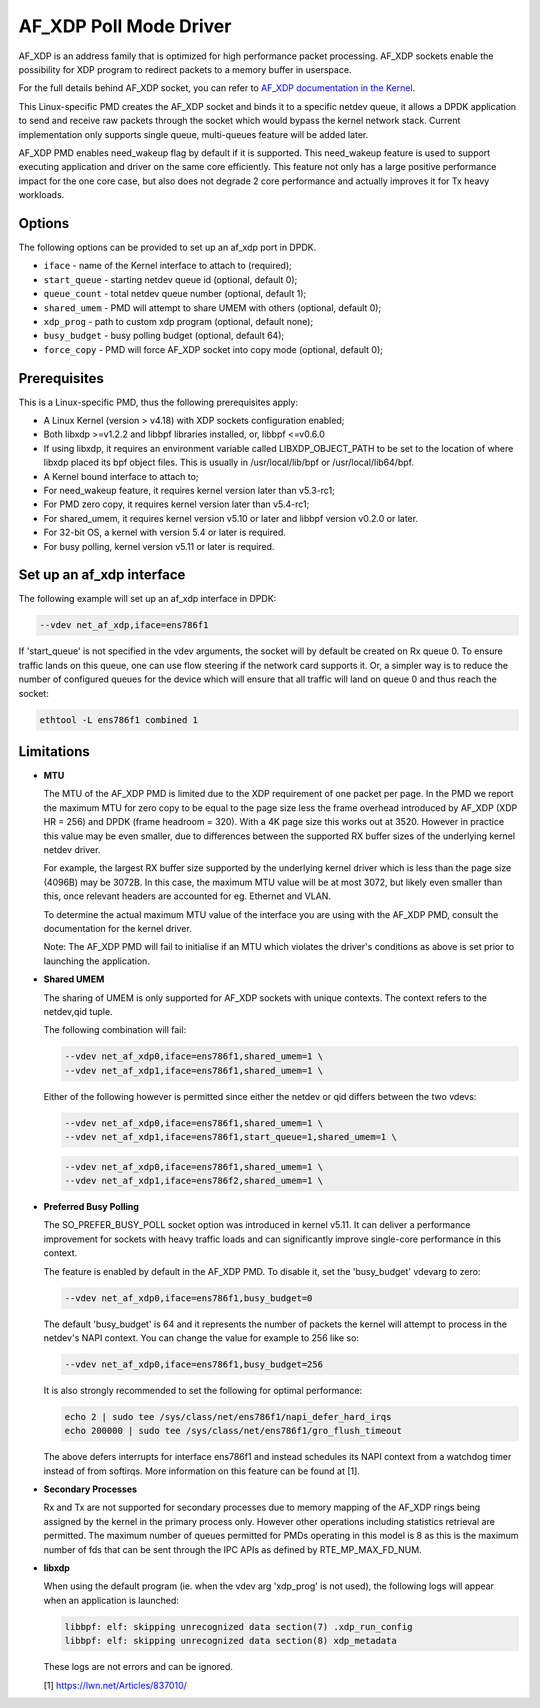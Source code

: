 ..  SPDX-License-Identifier: BSD-3-Clause
    Copyright(c) 2019-2020 Intel Corporation.

AF_XDP Poll Mode Driver
==========================

AF_XDP is an address family that is optimized for high performance
packet processing. AF_XDP sockets enable the possibility for XDP program to
redirect packets to a memory buffer in userspace.

For the full details behind AF_XDP socket, you can refer to
`AF_XDP documentation in the Kernel
<https://www.kernel.org/doc/Documentation/networking/af_xdp.rst>`_.

This Linux-specific PMD creates the AF_XDP socket and binds it to a
specific netdev queue, it allows a DPDK application to send and receive raw
packets through the socket which would bypass the kernel network stack.
Current implementation only supports single queue, multi-queues feature will
be added later.

AF_XDP PMD enables need_wakeup flag by default if it is supported. This
need_wakeup feature is used to support executing application and driver on the
same core efficiently. This feature not only has a large positive performance
impact for the one core case, but also does not degrade 2 core performance and
actually improves it for Tx heavy workloads.

Options
-------

The following options can be provided to set up an af_xdp port in DPDK.

*   ``iface`` - name of the Kernel interface to attach to (required);
*   ``start_queue`` - starting netdev queue id (optional, default 0);
*   ``queue_count`` - total netdev queue number (optional, default 1);
*   ``shared_umem`` - PMD will attempt to share UMEM with others (optional,
    default 0);
*   ``xdp_prog`` - path to custom xdp program (optional, default none);
*   ``busy_budget`` - busy polling budget (optional, default 64);
*   ``force_copy`` - PMD will force AF_XDP socket into copy mode (optional,
    default 0);

Prerequisites
-------------

This is a Linux-specific PMD, thus the following prerequisites apply:

*  A Linux Kernel (version > v4.18) with XDP sockets configuration enabled;
*  Both libxdp >=v1.2.2 and libbpf libraries installed, or, libbpf <=v0.6.0
*  If using libxdp, it requires an environment variable called
   LIBXDP_OBJECT_PATH to be set to the location of where libxdp placed its bpf
   object files. This is usually in /usr/local/lib/bpf or /usr/local/lib64/bpf.
*  A Kernel bound interface to attach to;
*  For need_wakeup feature, it requires kernel version later than v5.3-rc1;
*  For PMD zero copy, it requires kernel version later than v5.4-rc1;
*  For shared_umem, it requires kernel version v5.10 or later and libbpf version
   v0.2.0 or later.
*  For 32-bit OS, a kernel with version 5.4 or later is required.
*  For busy polling, kernel version v5.11 or later is required.

Set up an af_xdp interface
-----------------------------

The following example will set up an af_xdp interface in DPDK:

.. code-block:: console

    --vdev net_af_xdp,iface=ens786f1

If 'start_queue' is not specified in the vdev arguments,
the socket will by default be created on Rx queue 0.
To ensure traffic lands on this queue,
one can use flow steering if the network card supports it.
Or, a simpler way is to reduce the number of configured queues
for the device which will ensure that all traffic will land on queue 0
and thus reach the socket:

.. code-block:: console

    ethtool -L ens786f1 combined 1

Limitations
-----------

- **MTU**

  The MTU of the AF_XDP PMD is limited due to the XDP requirement of one packet
  per page. In the PMD we report the maximum MTU for zero copy to be equal
  to the page size less the frame overhead introduced by AF_XDP (XDP HR = 256)
  and DPDK (frame headroom = 320). With a 4K page size this works out at 3520.
  However in practice this value may be even smaller, due to differences between
  the supported RX buffer sizes of the underlying kernel netdev driver.

  For example, the largest RX buffer size supported by the underlying kernel driver
  which is less than the page size (4096B) may be 3072B. In this case, the maximum
  MTU value will be at most 3072, but likely even smaller than this, once relevant
  headers are accounted for eg. Ethernet and VLAN.

  To determine the actual maximum MTU value of the interface you are using with the
  AF_XDP PMD, consult the documentation for the kernel driver.

  Note: The AF_XDP PMD will fail to initialise if an MTU which violates the driver's
  conditions as above is set prior to launching the application.

- **Shared UMEM**

  The sharing of UMEM is only supported for AF_XDP sockets with unique contexts.
  The context refers to the netdev,qid tuple.

  The following combination will fail:

  .. code-block:: console

    --vdev net_af_xdp0,iface=ens786f1,shared_umem=1 \
    --vdev net_af_xdp1,iface=ens786f1,shared_umem=1 \

  Either of the following however is permitted since either the netdev or qid differs
  between the two vdevs:

  .. code-block:: console

    --vdev net_af_xdp0,iface=ens786f1,shared_umem=1 \
    --vdev net_af_xdp1,iface=ens786f1,start_queue=1,shared_umem=1 \

  .. code-block:: console

    --vdev net_af_xdp0,iface=ens786f1,shared_umem=1 \
    --vdev net_af_xdp1,iface=ens786f2,shared_umem=1 \

- **Preferred Busy Polling**

  The SO_PREFER_BUSY_POLL socket option was introduced in kernel v5.11. It can
  deliver a performance improvement for sockets with heavy traffic loads and
  can significantly improve single-core performance in this context.

  The feature is enabled by default in the AF_XDP PMD. To disable it, set the
  'busy_budget' vdevarg to zero:

  .. code-block:: console

    --vdev net_af_xdp0,iface=ens786f1,busy_budget=0

  The default 'busy_budget' is 64 and it represents the number of packets the
  kernel will attempt to process in the netdev's NAPI context. You can change
  the value for example to 256 like so:

  .. code-block:: console

    --vdev net_af_xdp0,iface=ens786f1,busy_budget=256

  It is also strongly recommended to set the following for optimal performance:

  .. code-block:: console

    echo 2 | sudo tee /sys/class/net/ens786f1/napi_defer_hard_irqs
    echo 200000 | sudo tee /sys/class/net/ens786f1/gro_flush_timeout

  The above defers interrupts for interface ens786f1 and instead schedules its
  NAPI context from a watchdog timer instead of from softirqs. More information
  on this feature can be found at [1].

- **Secondary Processes**

  Rx and Tx are not supported for secondary processes due to memory mapping of
  the AF_XDP rings being assigned by the kernel in the primary process only.
  However other operations including statistics retrieval are permitted.
  The maximum number of queues permitted for PMDs operating in this model is 8
  as this is the maximum number of fds that can be sent through the IPC APIs as
  defined by RTE_MP_MAX_FD_NUM.

- **libxdp**

  When using the default program (ie. when the vdev arg 'xdp_prog' is not used),
  the following logs will appear when an application is launched:

  .. code-block:: console

    libbpf: elf: skipping unrecognized data section(7) .xdp_run_config
    libbpf: elf: skipping unrecognized data section(8) xdp_metadata

  These logs are not errors and can be ignored.

  [1] https://lwn.net/Articles/837010/
